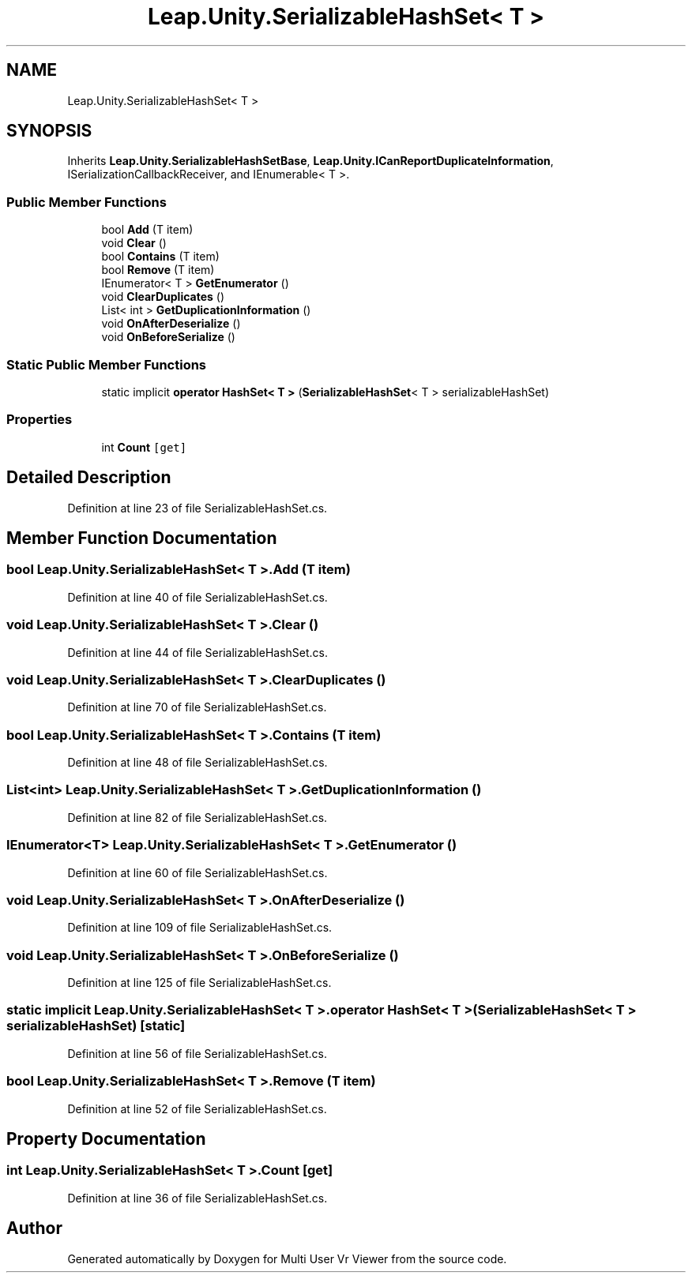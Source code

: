 .TH "Leap.Unity.SerializableHashSet< T >" 3 "Sat Jul 20 2019" "Version https://github.com/Saurabhbagh/Multi-User-VR-Viewer--10th-July/" "Multi User Vr Viewer" \" -*- nroff -*-
.ad l
.nh
.SH NAME
Leap.Unity.SerializableHashSet< T >
.SH SYNOPSIS
.br
.PP
.PP
Inherits \fBLeap\&.Unity\&.SerializableHashSetBase\fP, \fBLeap\&.Unity\&.ICanReportDuplicateInformation\fP, ISerializationCallbackReceiver, and IEnumerable< T >\&.
.SS "Public Member Functions"

.in +1c
.ti -1c
.RI "bool \fBAdd\fP (T item)"
.br
.ti -1c
.RI "void \fBClear\fP ()"
.br
.ti -1c
.RI "bool \fBContains\fP (T item)"
.br
.ti -1c
.RI "bool \fBRemove\fP (T item)"
.br
.ti -1c
.RI "IEnumerator< T > \fBGetEnumerator\fP ()"
.br
.ti -1c
.RI "void \fBClearDuplicates\fP ()"
.br
.ti -1c
.RI "List< int > \fBGetDuplicationInformation\fP ()"
.br
.ti -1c
.RI "void \fBOnAfterDeserialize\fP ()"
.br
.ti -1c
.RI "void \fBOnBeforeSerialize\fP ()"
.br
.in -1c
.SS "Static Public Member Functions"

.in +1c
.ti -1c
.RI "static implicit \fBoperator HashSet< T >\fP (\fBSerializableHashSet\fP< T > serializableHashSet)"
.br
.in -1c
.SS "Properties"

.in +1c
.ti -1c
.RI "int \fBCount\fP\fC [get]\fP"
.br
.in -1c
.SH "Detailed Description"
.PP 
Definition at line 23 of file SerializableHashSet\&.cs\&.
.SH "Member Function Documentation"
.PP 
.SS "bool \fBLeap\&.Unity\&.SerializableHashSet\fP< T >\&.Add (T item)"

.PP
Definition at line 40 of file SerializableHashSet\&.cs\&.
.SS "void \fBLeap\&.Unity\&.SerializableHashSet\fP< T >\&.Clear ()"

.PP
Definition at line 44 of file SerializableHashSet\&.cs\&.
.SS "void \fBLeap\&.Unity\&.SerializableHashSet\fP< T >\&.ClearDuplicates ()"

.PP
Definition at line 70 of file SerializableHashSet\&.cs\&.
.SS "bool \fBLeap\&.Unity\&.SerializableHashSet\fP< T >\&.Contains (T item)"

.PP
Definition at line 48 of file SerializableHashSet\&.cs\&.
.SS "List<int> \fBLeap\&.Unity\&.SerializableHashSet\fP< T >\&.GetDuplicationInformation ()"

.PP
Definition at line 82 of file SerializableHashSet\&.cs\&.
.SS "IEnumerator<T> \fBLeap\&.Unity\&.SerializableHashSet\fP< T >\&.GetEnumerator ()"

.PP
Definition at line 60 of file SerializableHashSet\&.cs\&.
.SS "void \fBLeap\&.Unity\&.SerializableHashSet\fP< T >\&.OnAfterDeserialize ()"

.PP
Definition at line 109 of file SerializableHashSet\&.cs\&.
.SS "void \fBLeap\&.Unity\&.SerializableHashSet\fP< T >\&.OnBeforeSerialize ()"

.PP
Definition at line 125 of file SerializableHashSet\&.cs\&.
.SS "static implicit \fBLeap\&.Unity\&.SerializableHashSet\fP< T >\&.operator HashSet< T > (\fBSerializableHashSet\fP< T > serializableHashSet)\fC [static]\fP"

.PP
Definition at line 56 of file SerializableHashSet\&.cs\&.
.SS "bool \fBLeap\&.Unity\&.SerializableHashSet\fP< T >\&.Remove (T item)"

.PP
Definition at line 52 of file SerializableHashSet\&.cs\&.
.SH "Property Documentation"
.PP 
.SS "int \fBLeap\&.Unity\&.SerializableHashSet\fP< T >\&.Count\fC [get]\fP"

.PP
Definition at line 36 of file SerializableHashSet\&.cs\&.

.SH "Author"
.PP 
Generated automatically by Doxygen for Multi User Vr Viewer from the source code\&.
